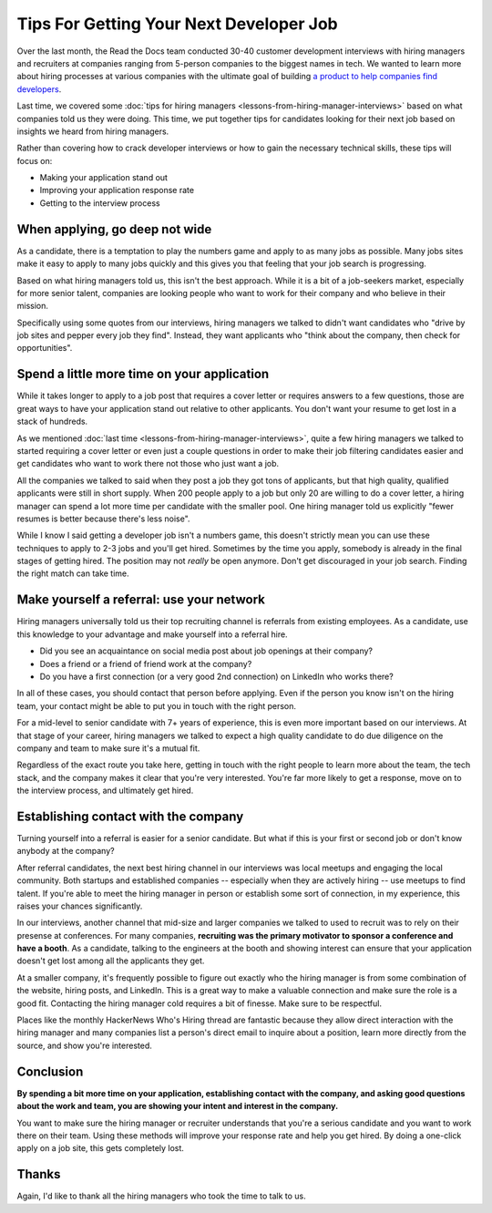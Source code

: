 .. post:: February 13, 2019
   :tags: advertising, sustainability, hiring
   :author: David
   :location: SAN


Tips For Getting Your Next Developer Job
========================================

Over the last month, the Read the Docs team conducted 30-40 customer development interviews
with hiring managers and recruiters
at companies ranging from 5-person companies to the biggest names in tech.
We wanted to learn more about hiring processes at various companies
with the ultimate goal of building `a product to help companies find developers`_.

Last time, we covered some :doc:`tips for hiring managers <lessons-from-hiring-manager-interviews>`
based on what companies told us they were doing.
This time, we put together tips for candidates looking for their next job
based on insights we heard from hiring managers.

Rather than covering how to crack developer interviews
or how to gain the necessary technical skills,
these tips will focus on:

* Making your application stand out
* Improving your application response rate
* Getting to the interview process

.. _a product to help companies find developers: https://readthedocs.org/sustainability/advertising/recruiting/?utm_medium=referral&utm_source=readthedocs-blog&utm_campaign=next-developer-job


When applying, go deep not wide
-------------------------------

As a candidate, there is a temptation to play the numbers game and apply to as many jobs as possible.
Many jobs sites make it easy to apply to many jobs quickly and this gives you that feeling that your job search is progressing.

Based on what hiring managers told us, this isn't the best approach.
While it is a bit of a job-seekers market, especially for more senior talent,
companies are looking people who want to work for their company and who believe in their mission.

Specifically using some quotes from our interviews, 
hiring managers we talked to didn't want candidates who
"drive by job sites and pepper every job they find".
Instead, they want applicants who 
"think about the company, then check for opportunities".


Spend a little more time on your application
--------------------------------------------

While it takes longer to apply to a job post
that requires a cover letter or requires answers to a few questions,
those are great ways to have your application stand out relative to other applicants.
You don't want your resume to get lost in a stack of hundreds.

As we mentioned :doc:`last time <lessons-from-hiring-manager-interviews>`,
quite a few hiring managers we talked to started requiring a cover letter
or even just a couple questions
in order to make their job filtering candidates easier
and get candidates who want to work there not those who just want a job.

All the companies we talked to said when they post a job they got tons of applicants,
but that high quality, qualified applicants were still in short supply.
When 200 people apply to a job but only 20 are willing to do a cover letter,
a hiring manager can spend a lot more time per candidate with the smaller pool.
One hiring manager told us explicitly "fewer resumes is better because there's less noise".

While I know I said getting a developer job isn't a numbers game,
this doesn't strictly mean you can use these techniques
to apply to 2-3 jobs and you'll get hired.
Sometimes by the time you apply, somebody is already in the final stages of getting hired.
The position may not *really* be open anymore.
Don't get discouraged in your job search. Finding the right match can take time.


Make yourself a referral: use your network
------------------------------------------

Hiring managers universally told us their top recruiting channel
is referrals from existing employees.
As a candidate, use this knowledge to your advantage and
make yourself into a referral hire.

* Did you see an acquaintance on social media post about job openings at their company?
* Does a friend or a friend of friend work at the company?
* Do you have a first connection (or a very good 2nd connection) on LinkedIn who works there?
  
In all of these cases, you should contact that person before applying.
Even if the person you know isn't on the hiring team,
your contact might be able to put you in touch with the right person.

For a mid-level to senior candidate with 7+ years of experience,
this is even more important based on our interviews. At that stage of your career,
hiring managers we talked to expect a high quality candidate to do due diligence
on the company and team to make sure it's a mutual fit.

Regardless of the exact route you take here,
getting in touch with the right people to learn more about the team,
the tech stack, and the company makes it clear that you're very interested.
You're far more likely to get a response, move on to the interview process,
and ultimately get hired.


Establishing contact with the company
-------------------------------------

Turning yourself into a referral is easier for a senior candidate.
But what if this is your first or second job or don't know anybody at the company?

After referral candidates, the next best hiring channel in our interviews
was local meetups and engaging the local community.
Both startups and established companies -- especially when they are actively hiring --
use meetups to find talent.
If you're able to meet the hiring manager in person or establish some sort of connection,
in my experience, this raises your chances significantly.

In our interviews, another channel that mid-size and larger companies
we talked to used to recruit was to rely on their presense at conferences.
For many companies,
**recruiting was the primary motivator to sponsor a conference and have a booth**.
As a candidate, talking to the engineers at the booth and showing interest
can ensure that your application doesn't get lost among all the applicants they get.

At a smaller company, it's frequently possible to figure out exactly
who the hiring manager is from some combination of the website,
hiring posts, and LinkedIn. This is a great way to make a valuable connection
and make sure the role is a good fit.
Contacting the hiring manager cold requires a bit of finesse. Make sure to be respectful.

Places like the monthly HackerNews Who's Hiring thread are fantastic
because they allow direct interaction with the hiring manager
and many companies list a person's direct email to inquire about a position,
learn more directly from the source, and show you're interested.


Conclusion
----------

**By spending a bit more time on your application,
establishing contact with the company, and asking good questions about the work and team,
you are showing your intent and interest in the company.**

You want to make sure the hiring manager or recruiter understands 
that you're a serious candidate and you want to work there on their team.
Using these methods will improve your response rate and help you get hired.
By doing a one-click apply on a job site, this gets completely lost.


Thanks
------

Again, I'd like to thank all the hiring managers who took the time to talk to us.
